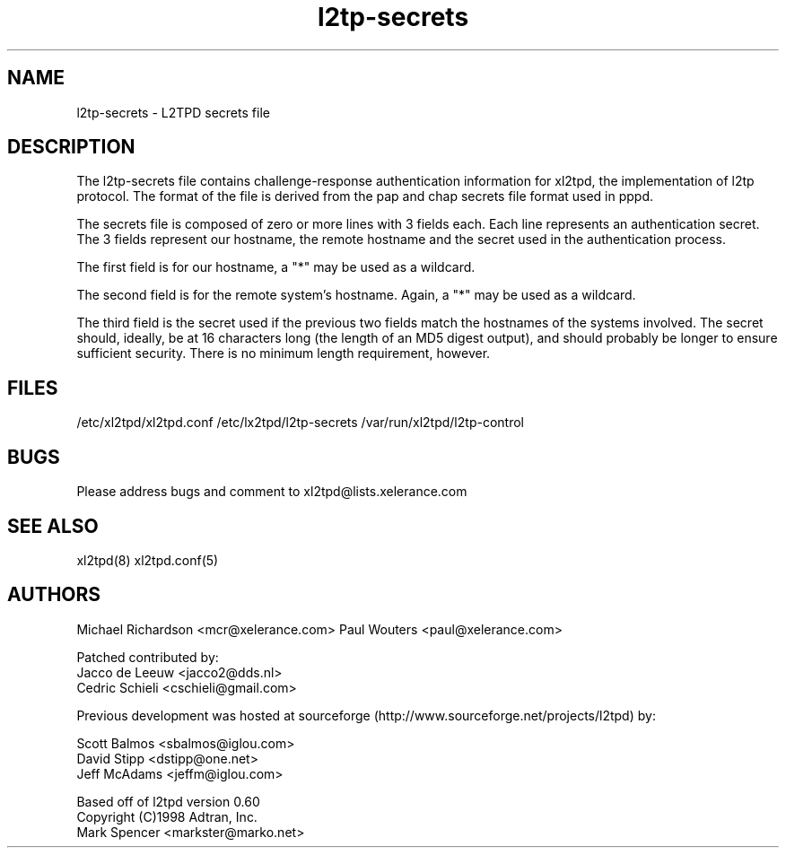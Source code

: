 .TH "l2tp-secrets" "5" "" "Jeff McAdams" ""
.SH "NAME"
l2tp-secrets \- L2TPD secrets file
.SH "DESCRIPTION"
The l2tp-secrets file contains challenge-response authentication
information for xl2tpd, the implementation of l2tp protocol.  The format
of the file is derived from the pap and chap secrets file format used in
pppd.

The secrets file is composed of zero or more lines with 3 fields each.
Each line represents an authentication secret.  The 3 fields represent
our hostname, the remote hostname and the secret used in the
authentication process.

The first field is for our hostname, a "*" may be used as a wildcard.

The second field is for the remote system's hostname.  Again, a "*" may
be used as a wildcard.

The third field is the secret used if the previous two fields match the
hostnames of the systems involved.  The secret should, ideally, be at 16
characters long (the length of an MD5 digest output), and should
probably be longer to ensure sufficient security.  There is no minimum
length requirement, however.

.SH "FILES"

\fB\fR/etc/xl2tpd/xl2tpd.conf \fB\fR/etc/lx2tpd/l2tp\-secrets 
\fB\fR/var/run/xl2tpd/l2tp\-control
.SH "BUGS"

Please address bugs and comment to xl2tpd@lists.xelerance.com
.SH "SEE ALSO"

\fB\fRxl2tpd(8)
\fB\fRxl2tpd.conf(5)
.SH "AUTHORS"

Michael Richardson <mcr@xelerance.com>
Paul Wouters <paul@xelerance.com>

Patched contributed by:
  Jacco de Leeuw <jacco2@dds.nl>
  Cedric Schieli <cschieli@gmail.com>

Previous development was hosted at sourceforge
(http://www.sourceforge.net/projects/l2tpd) by:
.P
Scott Balmos <sbalmos@iglou.com>
.br
David Stipp <dstipp@one.net>
.br
Jeff McAdams <jeffm@iglou.com>


Based off of l2tpd version 0.60
.br
Copyright (C)1998 Adtran, Inc.
.br
Mark Spencer <markster@marko.net>

